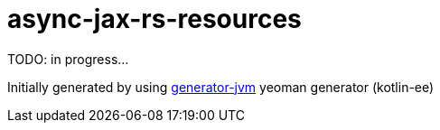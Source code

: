 = async-jax-rs-resources

//tag::content[]

TODO: in progress...

Initially generated by using link:https://github.com/daggerok/generator-jvm/[generator-jvm] yeoman generator (kotlin-ee)

//end::content[]
